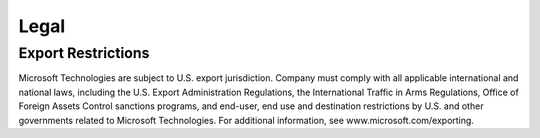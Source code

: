 
Legal
=====

Export Restrictions
-------------------

Microsoft Technologies are subject to U.S. export jurisdiction. Company must comply with all applicable international
and national laws, including the U.S. Export Administration Regulations, the International Traffic in Arms
Regulations, Office of Foreign Assets Control sanctions programs, and end-user, end use and destination restrictions
by U.S. and other governments related to Microsoft Technologies. For additional information, see
www.microsoft.com/exporting.
